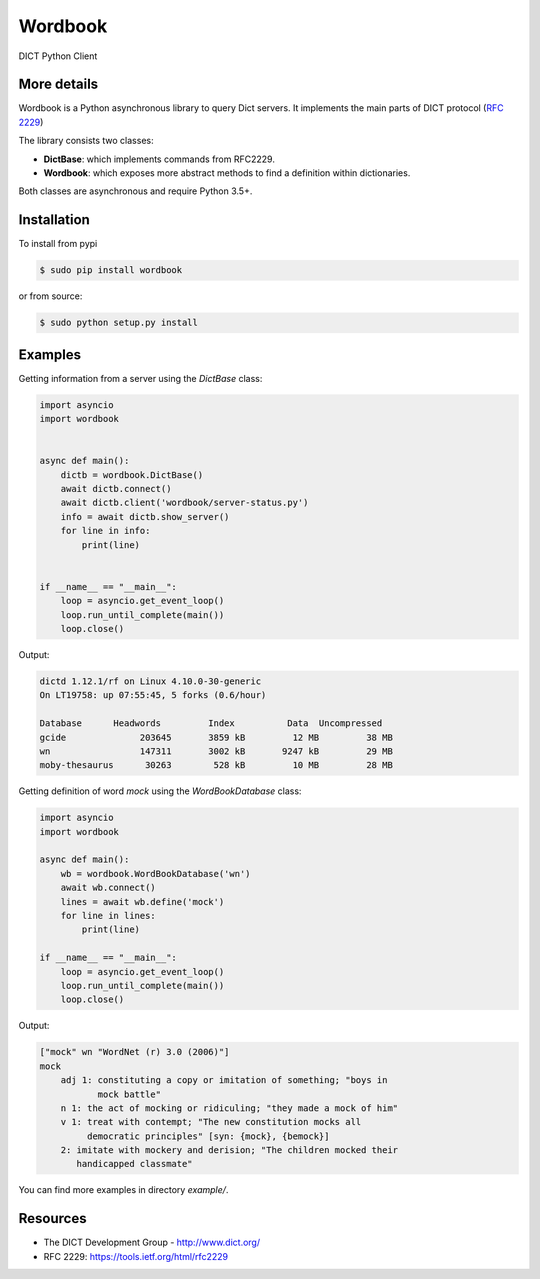 Wordbook
========

DICT Python Client


.. image:: https://travis-ci.org/tomplus/wordbook.svg?branch=master
    :target: https://travis-ci.org/tomplus/wordbook

.. image:: https://coveralls.io/repos/github/tomplus/wordbook/badge.svg?branch=master
    :target: https://coveralls.io/github/tomplus/wordbook?branch=master


More details
-----------

Wordbook is a Python asynchronous library to query Dict servers. It implements the main parts of DICT protocol (`RFC 2229 <https://tools.ietf.org/html/rfc2229>`_)

The library consists two classes:

* **DictBase**: which implements commands from RFC2229.
* **Wordbook**: which exposes more abstract methods to find a definition within dictionaries.

Both classes are asynchronous and require Python 3.5+.


Installation
------------

To install from pypi

.. code-block:: bash

   $ sudo pip install wordbook

or from source:

.. code-block:: bash

    $ sudo python setup.py install


Examples
--------

Getting information from a server using the *DictBase* class:

.. code-block:: pycon

   import asyncio
   import wordbook


   async def main():
       dictb = wordbook.DictBase()
       await dictb.connect()
       await dictb.client('wordbook/server-status.py')
       info = await dictb.show_server()
       for line in info:
           print(line)


   if __name__ == "__main__":
       loop = asyncio.get_event_loop()
       loop.run_until_complete(main())
       loop.close()

Output:

.. code-block::

   dictd 1.12.1/rf on Linux 4.10.0-30-generic
   On LT19758: up 07:55:45, 5 forks (0.6/hour)

   Database      Headwords         Index          Data  Uncompressed
   gcide              203645       3859 kB         12 MB         38 MB
   wn                 147311       3002 kB       9247 kB         29 MB
   moby-thesaurus      30263        528 kB         10 MB         28 MB


Getting definition of word *mock* using the *WordBookDatabase* class: 

.. code-block:: pycon

   import asyncio
   import wordbook

   async def main():
       wb = wordbook.WordBookDatabase('wn')
       await wb.connect()
       lines = await wb.define('mock')
       for line in lines:
           print(line)
        
   if __name__ == "__main__":
       loop = asyncio.get_event_loop()
       loop.run_until_complete(main())
       loop.close()

Output:

.. code-block::

   ["mock" wn "WordNet (r) 3.0 (2006)"]
   mock
       adj 1: constituting a copy or imitation of something; "boys in
              mock battle"
       n 1: the act of mocking or ridiculing; "they made a mock of him"
       v 1: treat with contempt; "The new constitution mocks all
            democratic principles" [syn: {mock}, {bemock}]
       2: imitate with mockery and derision; "The children mocked their
          handicapped classmate"

You can find more examples in directory *example/*.


Resources
---------

* The DICT Development Group - http://www.dict.org/
* RFC 2229: https://tools.ietf.org/html/rfc2229
